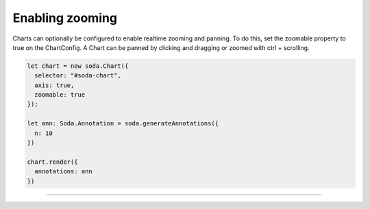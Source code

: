 .. _tutorial-zooming:

Enabling zooming
================

Charts can optionally be configured to enable realtime zooming and panning. To do this, set the zoomable property to
true on the ChartConfig. A Chart can be panned by clicking and dragging or zoomed with ctrl + scrolling.

.. code-block:: typescript

    let chart = new soda.Chart({
      selector: "#soda-chart",
      axis: true,
      zoomable: true
    });

    let ann: Soda.Annotation = soda.generateAnnotations({
      n: 10
    })

    chart.render({
      annotations: ann
    })


----

.. raw:: html

    <p class="codepen" data-height="300" data-slug-hash="yLoQpNa" data-editable="true" data-user="jackroddy" style="height: 300px; box-sizing: border-box; display: flex; align-items: center;     justify-content: center; border: 2px solid; margin: 1em 0; padding: 1em;">
      <span>See the Pen <a href="https://codepen.io/jackroddy/pen/yLoQpNa">
      Enabling zoom on a Chart</a> by Jack Roddy (<a href="https://codepen.io/jackroddy">@jackroddy</a>)
      on <a href="https://codepen.io">CodePen</a>.</span>
    </p>
    <script async src="https://cpwebassets.codepen.io/assets/embed/ei.js"></script>
